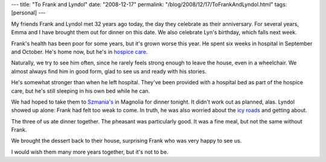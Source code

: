 ---
title: "To Frank and Lyndol"
date: "2008-12-17"
permalink: "/blog/2008/12/17/ToFrankAndLyndol.html"
tags: [personal]
---



.. image:: /content/binary/Lyn-and-Frank.jpg
    :alt: Lyndol and Frank at the Herbfarm, 2005
    :target: /blog/2005/09/12/TheHerbfarm.html
    :class: right-float

My friends Frank and Lyndol met 32 years ago today,
the day they celebrate as their anniversary.
For several years, Emma and I have brought them out for dinner on this date.
We also celebrate Lyn's birthday,
which falls next week.

Frank's health has been poor for some years,
but it's grown worse this year.
He spent six weeks in hospital in September and October.
He's home now, but he's in `hospice care`_.

Naturally, we try to see him often,
since he rarely feels strong enough to leave the house,
even in a wheelchair.
We almost always find him in good form,
glad to see us and ready with his stories.

He's somewhat stronger than when he left hospital.
They've been provided with a hospital bed as part of the hospice care,
but he's still sleeping in his own bed while he can.

We had hoped to take them to `Szmania's`_ in Magnolia for dinner tonight.
It didn't work out as planned, alas.
Lyndol showed up alone:
Frank had felt too weak to come.
In truth, he was also worried about the `icy roads`_
and getting about.

The three of us ate dinner together.
The pheasant was particularly good.
It was a fine meal, but not the same without Frank.

We brought the dessert back to their house,
surprising Frank who was very happy to see us.

I would wish them many more years together,
but it's not to be.

.. _hospice care:
    http://groups.google.com/group/soc.motss/browse_thread/thread/38e9223106252317
.. _Szmania's:
    http://www.szmanias.com/
.. _icy roads:
    /blog/2008/12/15/IcyRoads.html

.. _permalink:
    /blog/2008/12/17/ToFrankAndLyndol.html
